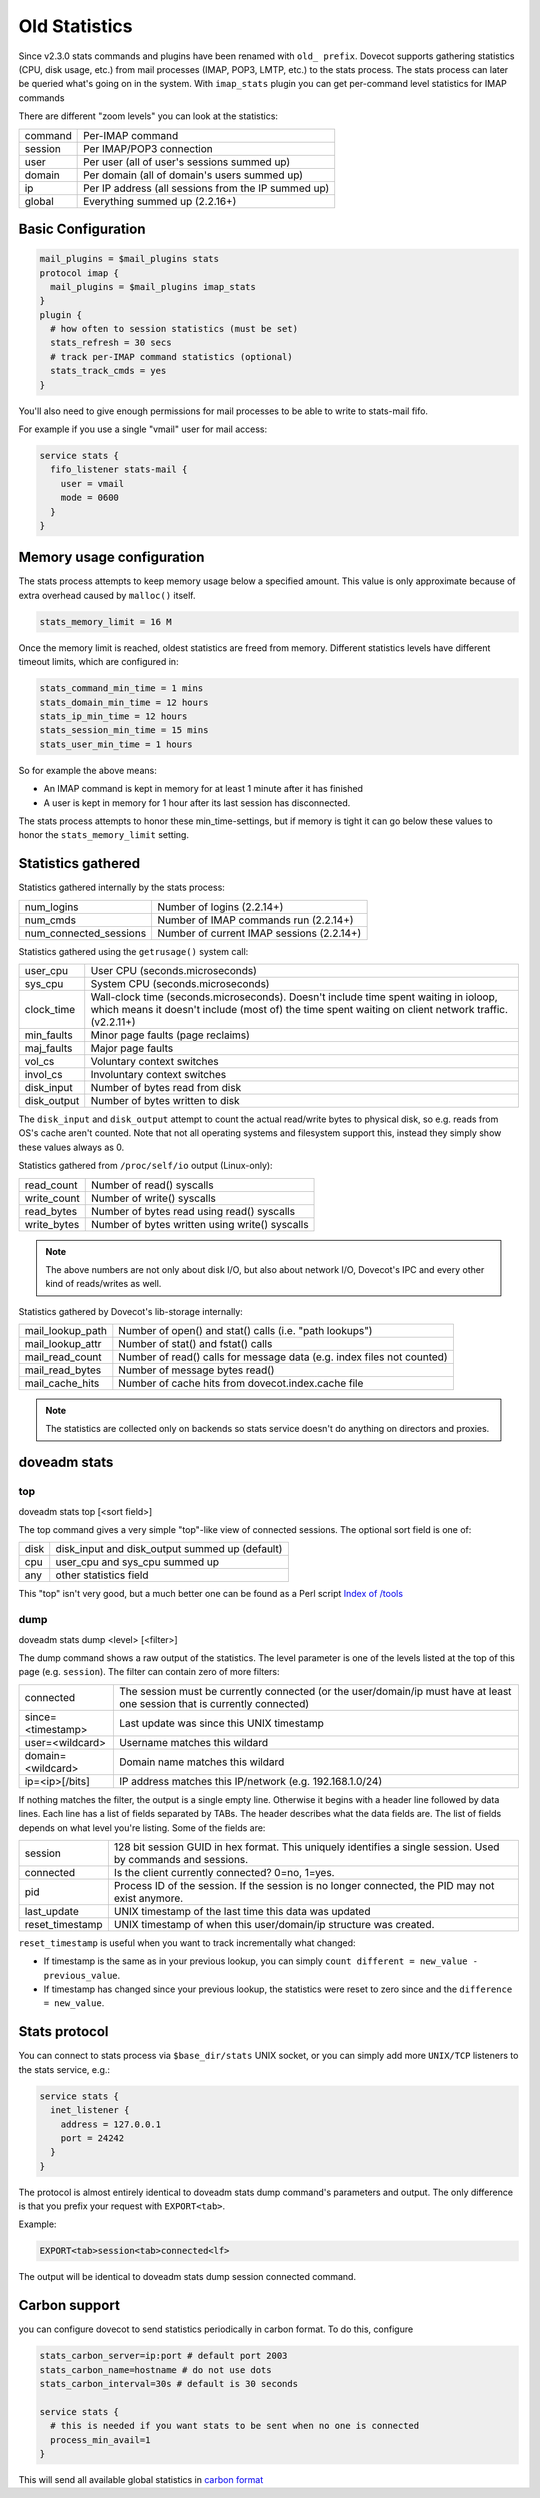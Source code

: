 .. _old_statistics:

===================
Old Statistics
===================

Since v2.3.0 stats commands and plugins have been renamed with ``old_ prefix``.
Dovecot supports gathering statistics (CPU, disk usage, etc.) from mail
processes (IMAP, POP3, LMTP, etc.) to the stats process. The stats process can
later be queried what's going on in the system. With ``imap_stats`` plugin you
can get per-command level statistics for IMAP commands

There are different "zoom levels" you can look at the statistics:

=========== =======================================================
   command   Per-IMAP command
   session   Per IMAP/POP3 connection
   user      Per user (all of user's sessions summed up)
   domain    Per domain (all of domain's users summed up)
   ip        Per IP address (all sessions from the IP summed up)
   global    Everything summed up (2.2.16+)
=========== =======================================================

Basic Configuration
^^^^^^^^^^^^^^^^^^^^

.. code-block:: none

  mail_plugins = $mail_plugins stats
  protocol imap {
    mail_plugins = $mail_plugins imap_stats
  }
  plugin {
    # how often to session statistics (must be set)
    stats_refresh = 30 secs
    # track per-IMAP command statistics (optional)
    stats_track_cmds = yes
  }

You'll also need to give enough permissions for mail processes to be able to
write to stats-mail fifo.

For example if you use a single "vmail" user for mail access:

.. code-block:: none

  service stats {
    fifo_listener stats-mail {
      user = vmail
      mode = 0600
    }
  }

Memory usage configuration
^^^^^^^^^^^^^^^^^^^^^^^^^^^^

The stats process attempts to keep memory usage below a specified amount. This
value is only approximate because of extra overhead caused by ``malloc()``
itself.

.. code-block:: none

  stats_memory_limit = 16 M

Once the memory limit is reached, oldest statistics are freed from memory.
Different statistics levels have different timeout limits, which are configured
in:

.. code-block:: none

  stats_command_min_time = 1 mins
  stats_domain_min_time = 12 hours
  stats_ip_min_time = 12 hours
  stats_session_min_time = 15 mins
  stats_user_min_time = 1 hours

So for example the above means:

* An IMAP command is kept in memory for at least 1 minute after it has finished
* A user is kept in memory for 1 hour after its last session has disconnected.

The stats process attempts to honor these min_time-settings, but if memory is
tight it can go below these values to honor the ``stats_memory_limit`` setting.

Statistics gathered
^^^^^^^^^^^^^^^^^^^^

Statistics gathered internally by the stats process:

========================= =============================================
   num_logins               Number of logins (2.2.14+)
   num_cmds                 Number of IMAP commands run (2.2.14+)
   num_connected_sessions   Number of current IMAP sessions (2.2.14+)
========================= =============================================

Statistics gathered using the ``getrusage()`` system call:

================ ===============================================================================================================================================================================================
   user_cpu       User CPU (seconds.microseconds)
   sys_cpu        System CPU (seconds.microseconds)
   clock_time     Wall-clock time (seconds.microseconds). Doesn't include time spent waiting in ioloop, which means it doesn't include (most of) the time spent waiting on client network traffic. (v2.2.11+)
   min_faults     Minor page faults (page reclaims)
   maj_faults     Major page faults
   vol_cs         Voluntary context switches
   invol_cs       Involuntary context switches
   disk_input     Number of bytes read from disk
   disk_output    Number of bytes written to disk
================ ===============================================================================================================================================================================================

The ``disk_input`` and ``disk_output`` attempt to count the actual read/write
bytes to physical disk, so e.g. reads from OS's cache aren't counted. Note that
not all operating systems and filesystem support this, instead they simply show
these values always as 0.

Statistics gathered from ``/proc/self/io`` output (Linux-only):

================ =================================================
   read_count     Number of read() syscalls
   write_count    Number of write() syscalls
   read_bytes     Number of bytes read using read() syscalls
   write_bytes    Number of bytes written using write() syscalls
================ =================================================

.. Note::

  The above numbers are not only about disk I/O, but also about network I/O,
  Dovecot's IPC and every other kind of reads/writes as well.

Statistics gathered by Dovecot's lib-storage internally:

==================== =============================================================================
   mail_lookup_path    Number of open() and stat() calls (i.e. "path lookups")
   mail_lookup_attr    Number of stat() and fstat() calls
   mail_read_count     Number of read() calls for message data (e.g. index files not counted)
   mail_read_bytes     Number of message bytes read()
   mail_cache_hits     Number of cache hits from dovecot.index.cache file
==================== =============================================================================

.. Note::

  The statistics are collected only on backends so stats service doesn't do
  anything on directors and proxies.

doveadm stats
^^^^^^^^^^^^^^
top
----

doveadm stats top [<sort field>]

The top command gives a very simple "top"-like view of connected sessions. The
optional sort field is one of:

======== ===================================================
   disk    disk_input and disk_output summed up (default)
   cpu     user_cpu and sys_cpu summed up
   any     other statistics field
======== ===================================================

This "top" isn't very good, but a much better one can be found as a Perl script
`Index of /tools <https://dovecot.org/tools/>`_

dump
-----

doveadm stats dump <level> [<filter>]

The dump command shows a raw output of the statistics. The level parameter is
one of the levels listed at the top of this page (e.g. ``session``). The filter
can contain zero of more filters:

====================== ============================================================================================================================
   connected            The session must be currently connected (or the user/domain/ip must have at least one session that is currently connected)
   since=<timestamp>    Last update was since this UNIX timestamp
   user=<wildcard>      Username matches this wildard
   domain=<wildcard>    Domain name matches this wildard
   ip=<ip>[/bits]       IP address matches this IP/network (e.g. 192.168.1.0/24)
====================== ============================================================================================================================

If nothing matches the filter, the output is a single empty line. Otherwise it
begins with a header line followed by data lines. Each line has a list of
fields separated by TABs. The header describes what the data fields are. The
list of fields depends on what level you're listing. Some of the fields are:

=================== ==================================================================================================================
   session           128 bit session GUID in hex format. This uniquely identifies a single session. Used by commands and sessions.
   connected         Is the client currently connected? 0=no, 1=yes.
   pid               Process ID of the session. If the session is no longer connected, the PID may not exist anymore.
   last_update       UNIX timestamp of the last time this data was updated
   reset_timestamp   UNIX timestamp of when this user/domain/ip structure was created.
=================== ==================================================================================================================

``reset_timestamp`` is useful when you want to track incrementally what
changed:

* If timestamp is the same as in your previous lookup, you can simply ``count
  different = new_value - previous_value``.
* If timestamp has changed since your previous lookup, the statistics were
  reset to zero since and the ``difference = new_value``.

Stats protocol
^^^^^^^^^^^^^^^

You can connect to stats process via ``$base_dir/stats`` UNIX socket, or you
can simply add more ``UNIX/TCP`` listeners to the stats service, e.g.:

.. code-block:: none

 service stats {
   inet_listener {
     address = 127.0.0.1
     port = 24242
   }
 }

The protocol is almost entirely identical to doveadm stats dump command's
parameters and output. The only difference is that you prefix your request with
``EXPORT<tab>``.

Example:

.. code-block:: none

  EXPORT<tab>session<tab>connected<lf>

The output will be identical to doveadm stats dump session connected command.

Carbon support
^^^^^^^^^^^^^^^

.. versionadded:: v2.2.27

you can configure dovecot to send statistics periodically in carbon format. To
do this, configure

.. code-block:: none

  stats_carbon_server=ip:port # default port 2003
  stats_carbon_name=hostname # do not use dots
  stats_carbon_interval=30s # default is 30 seconds

  service stats {
    # this is needed if you want stats to be sent when no one is connected
    process_min_avail=1
  }

This will send all available global statistics in `carbon format
<https://graphite.readthedocs.io/en/latest/feeding-carbon.html>`_

